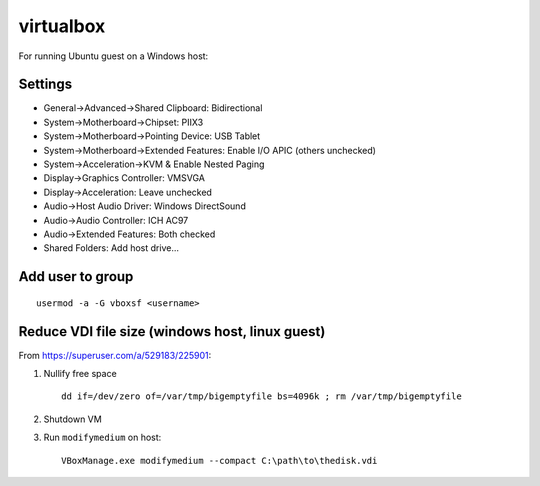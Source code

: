 virtualbox
==========
For running Ubuntu guest on a Windows host:

Settings
--------
* General->Advanced->Shared Clipboard: Bidirectional
* System->Motherboard->Chipset: PIIX3
* System->Motherboard->Pointing Device: USB Tablet
* System->Motherboard->Extended Features: Enable I/O APIC (others unchecked)
* System->Acceleration->KVM & Enable Nested Paging
* Display->Graphics Controller: VMSVGA
* Display->Acceleration: Leave unchecked
* Audio->Host Audio Driver: Windows DirectSound
* Audio->Audio Controller: ICH AC97
* Audio->Extended Features: Both checked
* Shared Folders: Add host drive...

Add user to group
-----------------
::

   usermod -a -G vboxsf <username>

Reduce VDI file size (windows host, linux guest)
------------------------------------------------
From https://superuser.com/a/529183/225901:

1. Nullify free space
   ::

      dd if=/dev/zero of=/var/tmp/bigemptyfile bs=4096k ; rm /var/tmp/bigemptyfile

2. Shutdown VM

3. Run ``modifymedium`` on host:
   ::

      VBoxManage.exe modifymedium --compact C:\path\to\thedisk.vdi
